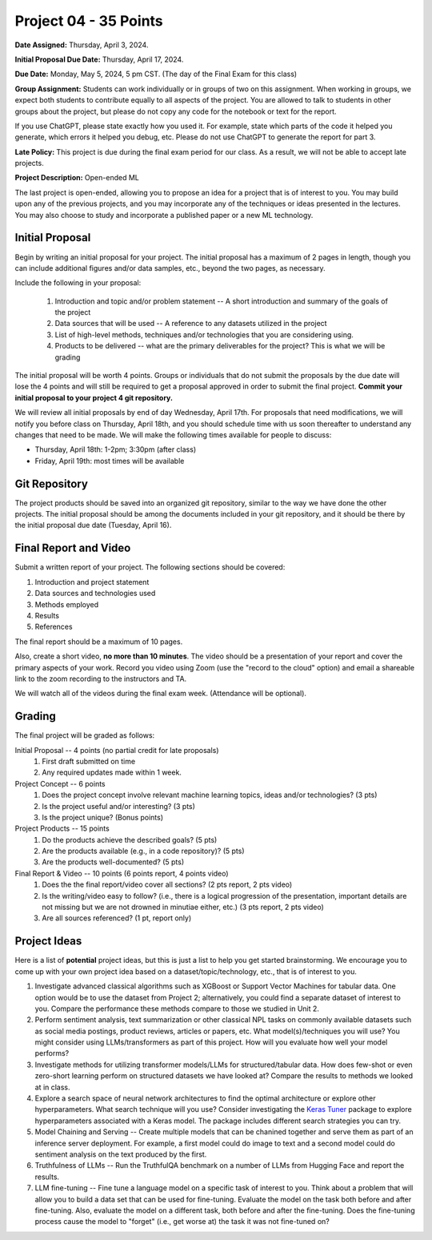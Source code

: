 Project 04 - 35 Points
======================

**Date Assigned:** Thursday, April 3, 2024. 

**Initial Proposal Due Date:** Thursday, April 17, 2024. 

**Due Date:** Monday, May 5, 2024, 5 pm CST. (The day of the Final Exam for this class)

**Group Assignment:** Students can work individually or in groups of two on this assignment. 
When working in groups, we expect both students to contribute equally to all aspects of the 
project. You are allowed to talk to students in other groups about the project, but 
please do not copy any code for the notebook or text for the report.

If you use ChatGPT, please state exactly how you used it. For example, state which parts of the 
code it helped you generate, which errors it helped you debug, etc. Please do not use ChatGPT to 
generate the report for part 3. 

**Late Policy:**  This project is due during the final exam period for our class. As a result, 
we will not be able to accept late projects. 


**Project Description:** Open-ended ML

The last project is open-ended, allowing you to propose an idea for a project that is of 
interest to you. You may build upon any of the previous projects, and you may incorporate any of the 
techniques or ideas presented in the lectures. You may also choose to study and incorporate a 
published paper or a new ML technology.

Initial Proposal 
----------------
Begin by writing an initial proposal for your project. The initial proposal has a maximum of 
2 pages in length, though you can include additional figures and/or data samples, etc., beyond 
the two pages, as necessary.

Include the following in your proposal: 
 
 1) Introduction and topic and/or problem statement -- A short introduction and summary of the 
    goals of the project
 2) Data sources that will be used -- A reference to any datasets utilized in the project 
 3) List of high-level methods, techniques and/or technologies that you are considering using.
 4) Products to be delivered -- what are the primary deliverables for the project? 
    This is what we will be grading

The initial proposal will be worth 4 points. Groups or individuals that do not submit the 
proposals by the due date will lose the 4 points and will still be required to get a proposal
approved in order to submit the final project. **Commit your initial proposal to your project 4 
git repository.** 

We will review all initial proposals by end of day Wednesday, April 17th. For proposals that 
need modifications, we will notify you before class on Thursday, April 18th, and you should 
schedule time with us soon thereafter to understand any changes that need to be made. We will 
make the following times available for people to discuss: 

* Thursday, April 18th: 1-2pm; 3:30pm (after class)
* Friday, April 19th: most times will be available 
 
Git Repository 
--------------
The project products should be saved into an organized git repository, similar to the way 
we have done the other projects. The initial proposal should be among the documents included 
in your git repository, and it should be there by the initial proposal due date 
(Tuesday, April 16). 

Final Report and Video
-----------------------
Submit a written report of your project. The following sections should be covered:

1. Introduction and project statement 
2. Data sources and technologies used 
3. Methods employed
4. Results 
5. References 

The final report should be a maximum of 10 pages. 

Also, create a short video, **no more than 10 minutes**. The video should be a presentation 
of your report and cover the primary aspects of your work. Record you video using Zoom (use the 
"record to the cloud" option) and email a shareable link to the zoom recording to the instructors
and TA. 

We will watch all of the videos during the final exam week. 
(Attendance will be optional).

Grading 
-------
The final project will be graded as follows:

Initial Proposal -- 4 points (no partial credit for late proposals)
 1. First draft submitted on time 
 2. Any required updates made within 1 week. 

Project Concept -- 6 points
 1. Does the project concept involve relevant machine learning topics, ideas and/or technologies? 
    (3 pts)
 2. Is the project useful and/or interesting? (3 pts)
 3. Is the project unique? (Bonus points) 

Project Products -- 15 points
 1. Do the products achieve the described goals? (5 pts)
 2. Are the products available (e.g., in a code repository)? (5 pts)
 3. Are the products well-documented? (5 pts)

Final Report & Video -- 10 points (6 points report, 4 points video)
 1. Does the the final report/video cover all sections? (2 pts report, 2 pts video)
 2. Is the writing/video easy to follow? (i.e., there is a logical progression of the presentation, 
    important details are not missing but we are not drowned in minutiae either, etc.)
    (3 pts report, 2 pts video)
 3. Are all sources referenced? (1 pt, report only)


Project Ideas 
-------------

Here is a list of **potential** project ideas, but this is just a list to help you get 
started brainstorming. We encourage you to come up with your own project idea based on 
a dataset/topic/technology, etc., that is of interest to you. 

1. Investigate advanced classical algorithms such as XGBoost or Support Vector Machines for tabular data. 
   One option would be to use the dataset from Project 2; alternatively, you could find a separate dataset 
   of interest to you. 
   Compare the performance these methods compare to those we studied in Unit 2.
2. Perform sentiment analysis, text summarization or other classical NPL tasks on commonly available
   datasets such as social media postings, product reviews, articles or papers, etc. 
   What model(s)/techniques you will use? You might consider using LLMs/transformers as part of this 
   project. How will you evaluate how well your model performs? 
3. Investigate methods for utilizing transformer models/LLMs for structured/tabular data. How does few-shot
   or even zero-short learning perform on structured datasets we have looked at? Compare the results to 
   methods we looked at in class. 
4. Explore a search space of neural network architectures to find the optimal architecture or explore other 
   hyperparameters. What search technique will you use? Consider investigating 
   the `Keras Tuner <https://keras.io/keras_tuner/>`_ package to 
   explore hyperparameters associated with a Keras model. The package includes different search strategies you 
   can try. 
5. Model Chaining and Serving -- Create multiple models that can be chanined together and serve them 
   as part of an inference server deployment. For example, a first model could do image to text
   and a second model could do sentiment analysis on the text produced by the first. 
6. Truthfulness of LLMs -- Run the TruthfulQA benchmark on a number of LLMs from Hugging Face and report the results. 
7. LLM fine-tuning -- Fine tune a language model on a specific task of interest to you. Think about a problem 
   that will allow you to build a data set that can be used for fine-tuning. Evaluate the model 
   on the task both before and after fine-tuning. Also, evaluate the model on a different task, both before 
   and after the fine-tuning. Does the fine-tuning process cause the model to "forget" (i.e., get worse at)
   the task it was not fine-tuned on? 


